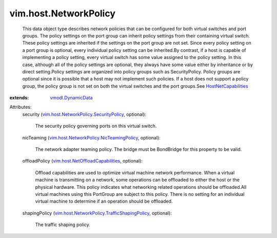 .. _vmodl.DynamicData: ../../vmodl/DynamicData.rst

.. _HostNetCapabilities: ../../vim/host/NetCapabilities.rst

.. _vim.host.NetOffloadCapabilities: ../../vim/host/NetOffloadCapabilities.rst

.. _vim.host.NetworkPolicy.SecurityPolicy: ../../vim/host/NetworkPolicy/SecurityPolicy.rst

.. _vim.host.NetworkPolicy.NicTeamingPolicy: ../../vim/host/NetworkPolicy/NicTeamingPolicy.rst

.. _vim.host.NetworkPolicy.TrafficShapingPolicy: ../../vim/host/NetworkPolicy/TrafficShapingPolicy.rst


vim.host.NetworkPolicy
======================
  This data object type describes network policies that can be configured for both virtual switches and port groups. The policy settings on the port group can inherit policy settings from their containing virtual switch. These policy settings are inherited if the settings on the port group are not set. Since every policy setting on a port group is optional, every individual policy setting can be inherited.By contrast, if a host is capable of implementing a policy setting, every virtual switch has some value assigned to the policy setting. In this case, although all of the policy settings are optional, they always have some value either by inheritance or by direct setting.Policy settings are organized into policy groups such as SecurityPolicy. Policy groups are optional since it is possible that a host may not implement such policies. If a host does not support a policy group, the policy group is not set on both the virtual switches and the port groups.See `HostNetCapabilities`_ 
:extends: vmodl.DynamicData_

Attributes:
    security (`vim.host.NetworkPolicy.SecurityPolicy`_, optional):

       The security policy governing ports on this virtual switch.
    nicTeaming (`vim.host.NetworkPolicy.NicTeamingPolicy`_, optional):

       The network adapter teaming policy. The bridge must be BondBridge for this property to be valid.
    offloadPolicy (`vim.host.NetOffloadCapabilities`_, optional):

       Offload capabilities are used to optimize virtual machine network performance. When a virtual machine is transmitting on a network, some operations can be offloaded to either the host or the physical hardware. This policy indicates what networking related operations should be offloaded.All virtual machines using this PortGroup are subject to this policy. There is no setting for an individual virtual machine to determine if an operation should be offloaded.
    shapingPolicy (`vim.host.NetworkPolicy.TrafficShapingPolicy`_, optional):

       The traffic shaping policy.
